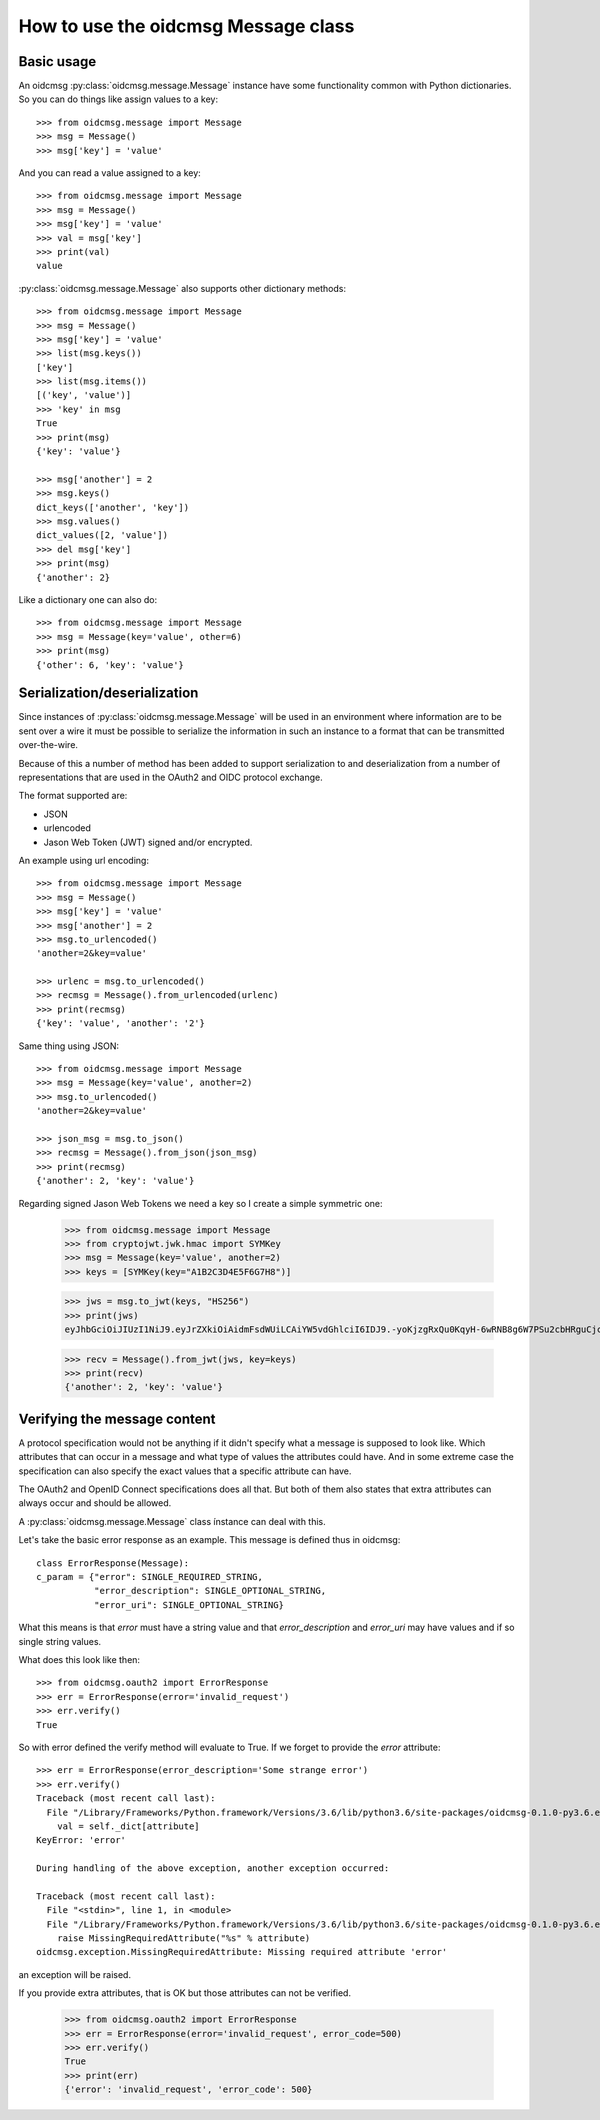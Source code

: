 .. _oidcmsg_howto:

How to use the oidcmsg Message class
************************************

Basic usage
-----------

An oidcmsg :py:class:`oidcmsg.message.Message` instance have some
functionality common with Python dictionaries.
So you can do things like assign values to a key::

    >>> from oidcmsg.message import Message
    >>> msg = Message()
    >>> msg['key'] = 'value'

And you can read a value assigned to a key::

    >>> from oidcmsg.message import Message
    >>> msg = Message()
    >>> msg['key'] = 'value'
    >>> val = msg['key']
    >>> print(val)
    value

:py:class:`oidcmsg.message.Message` also supports other dictionary
methods::

    >>> from oidcmsg.message import Message
    >>> msg = Message()
    >>> msg['key'] = 'value'
    >>> list(msg.keys())
    ['key']
    >>> list(msg.items())
    [('key', 'value')]
    >>> 'key' in msg
    True
    >>> print(msg)
    {'key': 'value'}

    >>> msg['another'] = 2
    >>> msg.keys()
    dict_keys(['another', 'key'])
    >>> msg.values()
    dict_values([2, 'value'])
    >>> del msg['key']
    >>> print(msg)
    {'another': 2}

Like a dictionary one can also do::

    >>> from oidcmsg.message import Message
    >>> msg = Message(key='value', other=6)
    >>> print(msg)
    {'other': 6, 'key': 'value'}


Serialization/deserialization
-----------------------------

Since instances of :py:class:`oidcmsg.message.Message` will be used
in an environment where information are to be sent over a wire it must be
possible to serialize the information in such an instance to a format that
can be transmitted over-the-wire.

Because of this a number of method has been added to support serialization to
and deserialization from a number of representations that are used in the
OAuth2 and OIDC protocol exchange.

The format supported are:

- JSON
- urlencoded
- Jason Web Token (JWT) signed and/or encrypted.

An example using url encoding::

    >>> from oidcmsg.message import Message
    >>> msg = Message()
    >>> msg['key'] = 'value'
    >>> msg['another'] = 2
    >>> msg.to_urlencoded()
    'another=2&key=value'

    >>> urlenc = msg.to_urlencoded()
    >>> recmsg = Message().from_urlencoded(urlenc)
    >>> print(recmsg)
    {'key': 'value', 'another': '2'}


Same thing using JSON::

    >>> from oidcmsg.message import Message
    >>> msg = Message(key='value', another=2)
    >>> msg.to_urlencoded()
    'another=2&key=value'

    >>> json_msg = msg.to_json()
    >>> recmsg = Message().from_json(json_msg)
    >>> print(recmsg)
    {'another': 2, 'key': 'value'}


Regarding signed Jason Web Tokens we need a key so I create a
simple symmetric one:

    >>> from oidcmsg.message import Message
    >>> from cryptojwt.jwk.hmac import SYMKey
    >>> msg = Message(key='value', another=2)
    >>> keys = [SYMKey(key="A1B2C3D4E5F6G7H8")]

    >>> jws = msg.to_jwt(keys, "HS256")
    >>> print(jws)
    eyJhbGciOiJIUzI1NiJ9.eyJrZXkiOiAidmFsdWUiLCAiYW5vdGhlciI6IDJ9.-yoKjzgRxQu0KqyH-6wRNB8g6W7PSu2cbHRguCjc18k

    >>> recv = Message().from_jwt(jws, key=keys)
    >>> print(recv)
    {'another': 2, 'key': 'value'}

Verifying the message content
-----------------------------

A protocol specification would not be anything if it didn't specify
what a message is supposed to look like. Which attributes that can occur in
a message and what type of values the attributes could have. And in
some extreme case the specification can also specify the exact values that
a specific attribute can have.

The OAuth2 and OpenID Connect specifications does all that.
But both of them also states that extra attributes can always occur and
should be allowed.

A :py:class:`oidcmsg.message.Message` class ínstance can deal with this.

Let's take the basic error response as an example. This message
is defined thus in oidcmsg::

    class ErrorResponse(Message):
    c_param = {"error": SINGLE_REQUIRED_STRING,
               "error_description": SINGLE_OPTIONAL_STRING,
               "error_uri": SINGLE_OPTIONAL_STRING}

What this means is that *error* must have a string value and that
*error_description* and *error_uri* may have values and if so single
string values.

What does this look like then::

    >>> from oidcmsg.oauth2 import ErrorResponse
    >>> err = ErrorResponse(error='invalid_request')
    >>> err.verify()
    True

So with error defined the verify method will evaluate to True.
If we forget to provide the *error* attribute::

    >>> err = ErrorResponse(error_description='Some strange error')
    >>> err.verify()
    Traceback (most recent call last):
      File "/Library/Frameworks/Python.framework/Versions/3.6/lib/python3.6/site-packages/oidcmsg-0.1.0-py3.6.egg/oidcmsg/message.py", line 617, in verify
        val = self._dict[attribute]
    KeyError: 'error'

    During handling of the above exception, another exception occurred:

    Traceback (most recent call last):
      File "<stdin>", line 1, in <module>
      File "/Library/Frameworks/Python.framework/Versions/3.6/lib/python3.6/site-packages/oidcmsg-0.1.0-py3.6.egg/oidcmsg/message.py", line 620, in verify
        raise MissingRequiredAttribute("%s" % attribute)
    oidcmsg.exception.MissingRequiredAttribute: Missing required attribute 'error'

an exception will be raised.

If you provide extra attributes, that is OK but those attributes can not be
verified.

    >>> from oidcmsg.oauth2 import ErrorResponse
    >>> err = ErrorResponse(error='invalid_request', error_code=500)
    >>> err.verify()
    True
    >>> print(err)
    {'error': 'invalid_request', 'error_code': 500}


